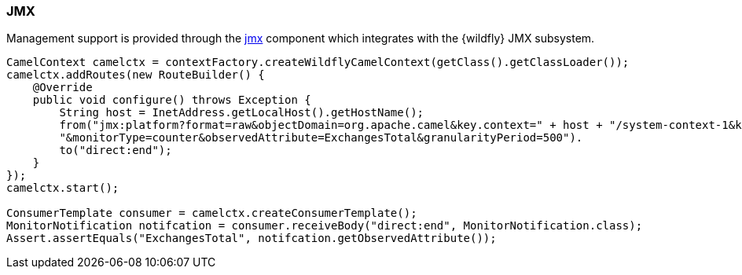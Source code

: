 ### JMX

Management support is provided through the http://camel.apache.org/jmx.html[jmx,window=_blank] component which integrates with the {wildfly} JMX subsystem.

[source,java,options="nowrap"]
----
CamelContext camelctx = contextFactory.createWildflyCamelContext(getClass().getClassLoader());
camelctx.addRoutes(new RouteBuilder() {
    @Override
    public void configure() throws Exception {
        String host = InetAddress.getLocalHost().getHostName();
        from("jmx:platform?format=raw&objectDomain=org.apache.camel&key.context=" + host + "/system-context-1&key.type=routes&key.name=\"route1\"" +
        "&monitorType=counter&observedAttribute=ExchangesTotal&granularityPeriod=500").
        to("direct:end");
    }
});
camelctx.start();

ConsumerTemplate consumer = camelctx.createConsumerTemplate();
MonitorNotification notifcation = consumer.receiveBody("direct:end", MonitorNotification.class);
Assert.assertEquals("ExchangesTotal", notifcation.getObservedAttribute());
----

